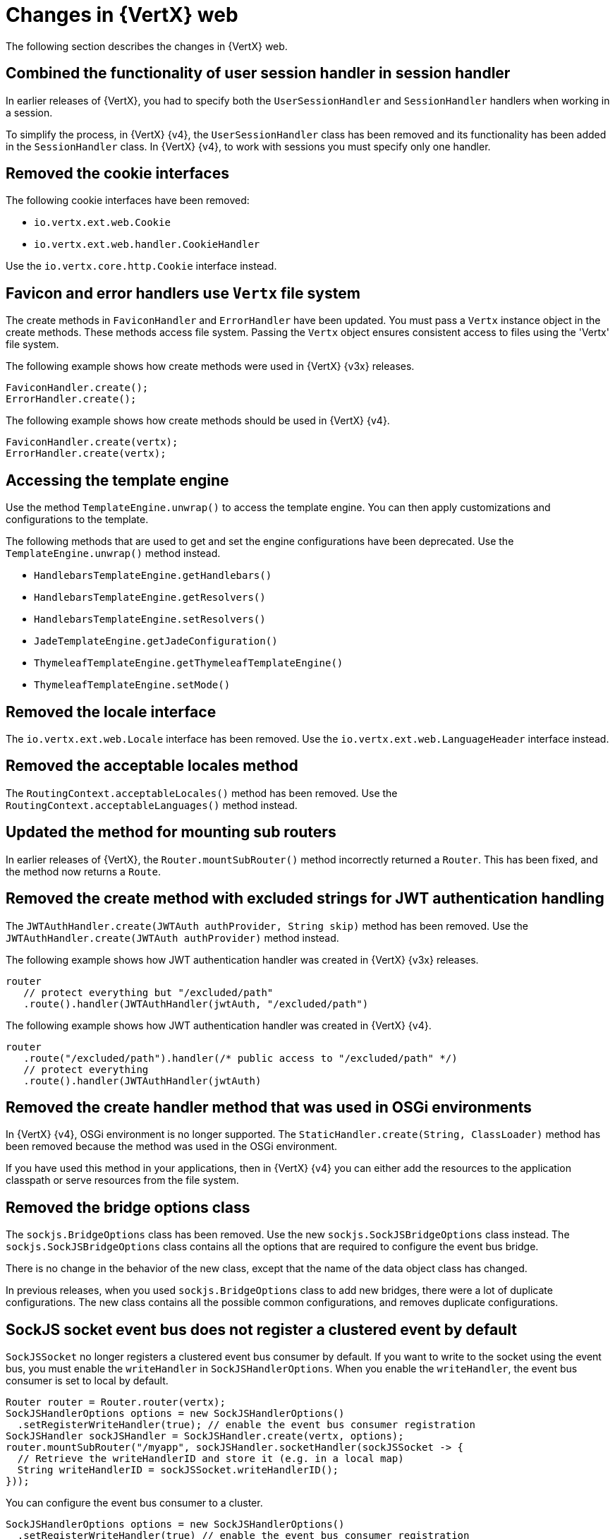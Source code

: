 [id="changes-in-vertx-web{context}"]
= Changes in {VertX} web

The following section describes the changes in {VertX} web.

== Combined the functionality of user session handler in session handler

In earlier releases of {VertX}, you had to specify both the `UserSessionHandler` and `SessionHandler` handlers when working in a session.

To simplify the process, in {VertX} {v4}, the `UserSessionHandler` class has been removed and its functionality has been added in the `SessionHandler` class. In {VertX} {v4}, to work with sessions you must specify only one handler.

== Removed the cookie interfaces

The following cookie interfaces have been removed:

* `io.vertx.ext.web.Cookie`
* `io.vertx.ext.web.handler.CookieHandler`

Use the `io.vertx.core.http.Cookie` interface instead.

== Favicon and error handlers use `Vertx` file system

The create methods in `FaviconHandler` and `ErrorHandler` have been updated. You must pass a `Vertx` instance object in the create methods. These methods access file system. Passing the `Vertx` object ensures consistent access to files using the 'Vertx' file system.

The following example shows how create methods were used in {VertX} {v3x} releases.

[source,java,options="nowrap",subs="attributes+"]
----
FaviconHandler.create();
ErrorHandler.create();
----

The following example shows how create methods should be used in {VertX} {v4}.

[source,java,options="nowrap",subs="attributes+"]
----
FaviconHandler.create(vertx);
ErrorHandler.create(vertx);
----

== Accessing the template engine

Use the method `TemplateEngine.unwrap()` to access the template engine. You can then apply customizations and configurations to the template.

The following methods that are used to get and set the engine configurations have been deprecated. Use the `TemplateEngine.unwrap()` method instead.

* `HandlebarsTemplateEngine.getHandlebars()`
* `HandlebarsTemplateEngine.getResolvers()`
* `HandlebarsTemplateEngine.setResolvers()`
* `JadeTemplateEngine.getJadeConfiguration()`
* `ThymeleafTemplateEngine.getThymeleafTemplateEngine()`
* `ThymeleafTemplateEngine.setMode()`

== Removed the locale interface

The `io.vertx.ext.web.Locale` interface has been removed. Use the `io.vertx.ext.web.LanguageHeader` interface instead.

== Removed the acceptable locales method

The `RoutingContext.acceptableLocales()` method has been removed. Use the `RoutingContext.acceptableLanguages()` method instead.

== Updated the method for mounting sub routers

In earlier releases of {VertX}, the `Router.mountSubRouter()` method incorrectly returned a `Router`. This has been fixed, and the method now returns a `Route`.

== Removed the create method with excluded strings for JWT authentication handling

The `JWTAuthHandler.create(JWTAuth authProvider, String skip)` method has been removed. Use the `JWTAuthHandler.create(JWTAuth authProvider)` method instead.

The following example shows how JWT authentication handler was created in {VertX} {v3x} releases.

[source,java,options="nowrap",subs="attributes+"]
----
router
   // protect everything but "/excluded/path"
   .route().handler(JWTAuthHandler(jwtAuth, "/excluded/path")
----

The following example shows how JWT authentication handler was created in {VertX} {v4}.

[source,java,options="nowrap",subs="attributes+"]
----
router
   .route("/excluded/path").handler(/* public access to "/excluded/path" */)
   // protect everything
   .route().handler(JWTAuthHandler(jwtAuth)
----

== Removed the create handler method that was used in OSGi environments

In {VertX} {v4}, OSGi environment is no longer supported. The `StaticHandler.create(String, ClassLoader)` method has been removed because the method was used in the OSGi environment.

If you have used this method in your applications, then in {VertX} {v4} you can either add the resources to the application classpath or serve resources from the file system.

== Removed the bridge options class

The `sockjs.BridgeOptions` class has been removed. Use the new `sockjs.SockJSBridgeOptions` class instead. The `sockjs.SockJSBridgeOptions` class contains all the options that are required to configure the event bus bridge.

There is no change in the behavior of the new class, except that the name of the data object class has changed.

In previous releases, when you used `sockjs.BridgeOptions` class to add new bridges, there were a lot of duplicate configurations. The new class contains all the possible common configurations, and removes duplicate configurations.

== SockJS socket event bus does not register a clustered event by default

`SockJSSocket` no longer registers a clustered event bus consumer by default. If you want to write to the socket using the event bus, you must enable the `writeHandler` in `SockJSHandlerOptions`. When you enable the `writeHandler`, the event bus consumer is set to local by default.

[source,java,options="nowrap",subs="attributes+"]
----
Router router = Router.router(vertx);
SockJSHandlerOptions options = new SockJSHandlerOptions()
  .setRegisterWriteHandler(true); // enable the event bus consumer registration
SockJSHandler sockJSHandler = SockJSHandler.create(vertx, options);
router.mountSubRouter("/myapp", sockJSHandler.socketHandler(sockJSSocket -> {
  // Retrieve the writeHandlerID and store it (e.g. in a local map)
  String writeHandlerID = sockJSSocket.writeHandlerID();
}));
----

You can configure the event bus consumer to a cluster.

[source,java,options="nowrap",subs="attributes+"]
----
SockJSHandlerOptions options = new SockJSHandlerOptions()
  .setRegisterWriteHandler(true) // enable the event bus consumer registration
  .setLocalWriteHandler(false) // register a clustered event bus consumer
----

== New method for adding authentication provider

The `SessionHandler.setAuthProvider(AuthProvider)` method has been deprecated. Use the `SessionHandler.addAuthProvider()` method instead. The new method allows an application to work with multiple authentication providers and link the session objects to these authentication providers.

== OAuth2 authentication provider create methods require `vertx` as constructor argument

From {VertX} {v4}, `OAuth2Auth.create(Vertx vertx)` method requires `vertx` as a constructor argument. The `vertx` argument uses a secure non-blocking random number generator to generate nonce which ensures better security for applications.
